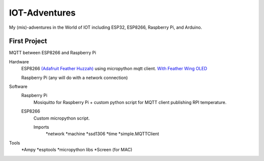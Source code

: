 **************
IOT-Adventures
**************
My (mis)-adventures in the World of IOT including ESP32, ESP8266, Raspberry Pi, and Arduino.

First Project
#############
MQTT between ESP8266 and Raspberry Pi

Hardware
	ESP8266 `(Adafruit Feather Huzzah) <https://www.adafruit.com/product/2821>`_ using micropython mqtt client. `With Feather Wing OLED <https://www.adafruit.com/product/2900>`_

	Raspberry Pi (any will do with a network connection)

Software
	Raspberry Pi
		Mosiquitto for Raspberry Pi + custom python script for  MQTT client publishing RPI temperature. 
	ESP8266
		Custom micropython script.

		Imports
			*network
			*machine
			*ssd1306
			*time
			*simple.MQTTClient

Tools
	*Ampy
	*esptools
	*micropython libs
	*Screen (for MAC)
